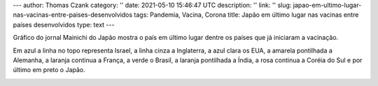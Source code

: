 ---
author: Thomas Czank
category: ''
date: 2021-05-10 15:46:47 UTC
description: ''
link: ''
slug: japao-em-ultimo-lugar-nas-vacinas-entre-paises-desenvolvidos
tags: Pandemia, Vacina, Corona
title: Japão em último lugar nas vacinas entre países desenvolvidos
type: text
---

.. raw:: html

    <style> .red {color:red} </style>
    <style> .blue {color:blue} </style>
    <style> .yellow {color:yellow} </style>
    <style> .gray {color:gray} </style>
    <style> .green {color:green} </style>
    <style> .orange {color:orange} </style>
    <style> .pink {color:pink} </style>
    <style> .cyan {color:cyan} </style>

.. role:: red
.. role:: blue
.. role:: yellow
.. role:: gray
.. role:: green
.. role:: pink
.. role:: orange
.. role:: cyan

Gráfico do jornal Mainichi do Japão mostra o país em último lugar dentre os países que já iniciaram a vacinação.

Em :blue:`azul` a linha no topo representa Israel, a linha :gray:`cinza` a Inglaterra, a :cyan:`azul clara` os EUA, a :yellow:`amarela pontilhada` a Alemanha, a :orange:`laranja continua` a França, a :green:`verde` o Brasil, a :orange:`laranja pontilhada` a Índia, a :pink:`rosa continua` a Coréia do Sul e por último em preto o Japão.

.. image:: /images/mainichishinbun_vacina.png
           :width: 350px
